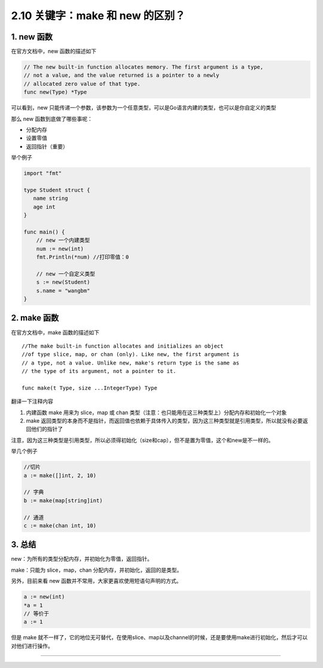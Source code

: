 2.10 关键字：make 和 new 的区别？
=================================

.. image:: http://image.iswbm.com/20200607145423.png

1. new 函数
-----------

在官方文档中，new 函数的描述如下

.. code:: go

   // The new built-in function allocates memory. The first argument is a type,
   // not a value, and the value returned is a pointer to a newly
   // allocated zero value of that type.
   func new(Type) *Type

可以看到，new
只能传递一个参数，该参数为一个任意类型，可以是Go语言内建的类型，也可以是你自定义的类型

那么 new 函数到底做了哪些事呢：

-  分配内存
-  设置零值
-  返回指针（重要）

举个例子

.. code:: go

   import "fmt"

   type Student struct {
      name string
      age int
   }

   func main() {
       // new 一个内建类型
       num := new(int)
       fmt.Println(*num) //打印零值：0

       // new 一个自定义类型
       s := new(Student)
       s.name = "wangbm"
   }

2. make 函数
------------

在官方文档中，make 函数的描述如下

::

   //The make built-in function allocates and initializes an object
   //of type slice, map, or chan (only). Like new, the first argument is
   // a type, not a value. Unlike new, make's return type is the same as
   // the type of its argument, not a pointer to it.

   func make(t Type, size ...IntegerType) Type

翻译一下注释内容

1. 内建函数 make 用来为 slice，map 或 chan
   类型（注意：也只能用在这三种类型上）分配内存和初始化一个对象
2. make
   返回类型的本身而不是指针，而返回值也依赖于具体传入的类型，因为这三种类型就是引用类型，所以就没有必要返回他们的指针了

注意，因为这三种类型是引用类型，所以必须得初始化（size和cap），但不是置为零值，这个和new是不一样的。

举几个例子

.. code:: go

   //切片
   a := make([]int, 2, 10)  

   // 字典
   b := make(map[string]int)

   // 通道
   c := make(chan int, 10)

3. 总结
-------

new：为所有的类型分配内存，并初始化为零值，返回指针。

make：只能为 slice，map，chan 分配内存，并初始化，返回的是类型。

另外，目前来看 new 函数并不常用，大家更喜欢使用短语句声明的方式。

.. code:: go

   a := new(int)
   *a = 1
   // 等价于
   a := 1

但是 make
就不一样了，它的地位无可替代，在使用slice、map以及channel的时候，还是要使用make进行初始化，然后才可以对他们进行操作。

--------------

.. image:: http://image.iswbm.com/20200607174235.png
